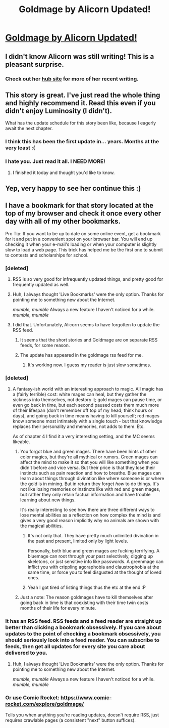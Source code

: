 #+TITLE: Goldmage by Alicorn Updated!

* [[http://goldmage.elcenia.com/book/goldmage11.shtml][Goldmage by Alicorn Updated!]]
:PROPERTIES:
:Author: xamueljones
:Score: 18
:DateUnix: 1435900650.0
:DateShort: 2015-Jul-03
:END:

** I didn't know Alicorn was still writing! This is a pleasant surprise.
:PROPERTIES:
:Author: Transfuturist
:Score: 3
:DateUnix: 1435902981.0
:DateShort: 2015-Jul-03
:END:

*** Check out her [[http://alicorn.elcenia.com][hub site]] for more of her recent writing.
:PROPERTIES:
:Author: beisutsukai
:Score: 3
:DateUnix: 1435920028.0
:DateShort: 2015-Jul-03
:END:


** This story is great. I've just read the whole thing and highly recommend it. Read this even if you didn't enjoy Luminosity (I didn't).

What has the update schedule for this story been like, because I eagerly await the next chapter.
:PROPERTIES:
:Author: i_dont_know
:Score: 2
:DateUnix: 1435918083.0
:DateShort: 2015-Jul-03
:END:

*** I think this has been the first update in... years. Months at the very least :(
:PROPERTIES:
:Author: eltegid
:Score: 2
:DateUnix: 1435931018.0
:DateShort: 2015-Jul-03
:END:


*** I hate you. Just read it all. I NEED MORE!
:PROPERTIES:
:Author: josephwdye
:Score: 1
:DateUnix: 1436070541.0
:DateShort: 2015-Jul-05
:END:

**** I finished it today and thought you'd like to know.
:PROPERTIES:
:Author: LuminousAlicorn
:Score: 1
:DateUnix: 1440203476.0
:DateShort: 2015-Aug-22
:END:


** Yep, very happy to see her continue this :)
:PROPERTIES:
:Author: gommm
:Score: 2
:DateUnix: 1435949591.0
:DateShort: 2015-Jul-03
:END:


** I have a bookmark for that story located at the top of my browser and check it once every other day with all of my other bookmarks.

Pro Tip: If you want to be up to date on some online event, get a bookmark for it and put in a convenient spot on your browser bar. You will end up checking it when your e-mail's loading or when your computer is slightly slow to load a web page. This trick has helped me be the first one to submit to contests and scholarships for school.
:PROPERTIES:
:Author: xamueljones
:Score: 0
:DateUnix: 1435900836.0
:DateShort: 2015-Jul-03
:END:

*** [deleted]
:PROPERTIES:
:Score: 9
:DateUnix: 1435912184.0
:DateShort: 2015-Jul-03
:END:

**** RSS is so very good for infrequently updated things, and pretty good for frequently updated as well.
:PROPERTIES:
:Author: FuguofAnotherWorld
:Score: 2
:DateUnix: 1435916898.0
:DateShort: 2015-Jul-03
:END:


**** Huh, I always thought 'Live Bookmarks' were the only option. Thanks for pointing me to something new about the Internet.

/mumble, mumble/ Always a new feature I haven't noticed for a while. /mumble, mumble/
:PROPERTIES:
:Author: xamueljones
:Score: 2
:DateUnix: 1435994484.0
:DateShort: 2015-Jul-04
:END:


**** I did that. Unfortunately, Alicorn seems to have forgotten to update the RSS feed.
:PROPERTIES:
:Author: DCarrier
:Score: 1
:DateUnix: 1435917083.0
:DateShort: 2015-Jul-03
:END:

***** It seems that the short stories and Goldmage are on separate RSS feeds, for some reason.
:PROPERTIES:
:Author: ToaKraka
:Score: 2
:DateUnix: 1435926292.0
:DateShort: 2015-Jul-03
:END:


***** The update has appeared in the goldmage rss feed for me.
:PROPERTIES:
:Author: beisutsukai
:Score: 1
:DateUnix: 1435919421.0
:DateShort: 2015-Jul-03
:END:

****** It's working now. I guess my reader is just slow sometimes.
:PROPERTIES:
:Author: DCarrier
:Score: 1
:DateUnix: 1435955544.0
:DateShort: 2015-Jul-04
:END:


*** [deleted]
:PROPERTIES:
:Score: 3
:DateUnix: 1435912372.0
:DateShort: 2015-Jul-03
:END:

**** A fantasy-ish world with an interesting approach to magic. All magic has a (fairly terrible) cost: white mages can heal, but they gather the sickness into themselves, not destory it; gold mages can pause time, or even go back in time, but each second paused costs them much more of their lifespan (don't remember off top of my head; think hours or days), and going back in time means having to kill yourself; red mages know someone most intimately with a single touch - but that knowledge replaces their personality and memories, not adds to them. Etc.

As of chapter 4 I find it a very interesting setting, and the MC seems likeable.
:PROPERTIES:
:Author: Anderkent
:Score: 10
:DateUnix: 1435937018.0
:DateShort: 2015-Jul-03
:END:

***** You forgot blue and green mages. There have been hints of other color magics, but they're all mythical or rumors. Green mages can affect the mind to make it so that you will like something when you didn't before and vice versa. But their price is that they lose their instincts such as pain reaction and how to breathe. Blue mages can learn about things through divination like where someone is or where the gold is in mining. But in return they forget /how/ to do things. It's not like losing memories or instincts like with red and green mages, but rather they only retain factual information and have trouble learning about new things.

It's really interesting to see how there are three different ways to lose mental abilities as a reflection on how complex the mind is and gives a very good reason implicitly why no animals are shown with the magical abilities.
:PROPERTIES:
:Author: xamueljones
:Score: 6
:DateUnix: 1435938248.0
:DateShort: 2015-Jul-03
:END:

****** It's not only that. They have pretty much unlimited divination in the past and present, limited only by light levels.

Personally, both blue and green mages are fucking terrifying. A bluemage can root through your past selectively, digging up skeletons, or just sensitive info like passwords. A greenmage can inflict you with crippling agoraphobia and claustrophobia at the same time, or force you to feel disgusted at the thought of loved ones.
:PROPERTIES:
:Score: 4
:DateUnix: 1436063790.0
:DateShort: 2015-Jul-05
:END:


****** Yeah I got tired of listing things thus the etc at the end :P
:PROPERTIES:
:Author: Anderkent
:Score: 0
:DateUnix: 1435938506.0
:DateShort: 2015-Jul-03
:END:


***** Just a note: The reason goldmages have to kill themselves after going back in time is that coexisting with their time twin costs months of their life for every minute.
:PROPERTIES:
:Score: 2
:DateUnix: 1436063440.0
:DateShort: 2015-Jul-05
:END:


*** It has an RSS feed. RSS feeds and a feed reader are straight up better than clicking a bookmark obsessively. If you care about updates to the point of checking a bookmark obsessively, you should seriously look into a feed reader. You can subscribe to feeds, then get all updates for every site you care about delivered to you.
:PROPERTIES:
:Author: -main
:Score: 2
:DateUnix: 1435980937.0
:DateShort: 2015-Jul-04
:END:

**** Huh, I always thought 'Live Bookmarks' were the only option. Thanks for pointing me to something new about the Internet.

/mumble, mumble/ Always a new feature I haven't noticed for a while. /mumble, mumble/
:PROPERTIES:
:Author: xamueljones
:Score: 1
:DateUnix: 1435994465.0
:DateShort: 2015-Jul-04
:END:


*** Or use Comic Rocket: [[https://www.comic-rocket.com/explore/goldmage/]]

Tells you when anything you're reading updates, doesn't require RSS, just requires crawlable pages (a consistent "next" button suffices).
:PROPERTIES:
:Author: JoshTriplett
:Score: 1
:DateUnix: 1438341678.0
:DateShort: 2015-Jul-31
:END:
